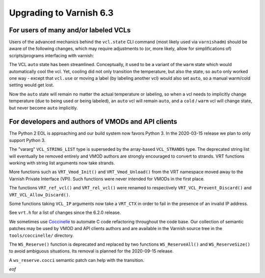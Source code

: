 ..
	Copyright (c) 2020 Varnish Software AS
	SPDX-License-Identifier: BSD-2-Clause
	See LICENSE file for full text of license

.. _whatsnew_upgrading_6.3:

%%%%%%%%%%%%%%%%%%%%%%%%
Upgrading to Varnish 6.3
%%%%%%%%%%%%%%%%%%%%%%%%

For users of many and/or labeled VCLs
=====================================

Users of the advanced mechanics behind the ``vcl.state`` CLI command
(most likely used via ``varnishadm``) should be aware of the following
changes, which may require adjustments to (or, more likely, allow for
simplifications of) scripts/programs interfacing with varnish:

The VCL ``auto`` state has been streamlined. Conceptually, it used to
be a variant of the ``warm`` state which would automatically cool
the vcl. Yet, cooling did not only transition the temperature, but
also the state, so ``auto`` only worked one way - except that
``vcl.use`` or moving a label (by labeling another vcl) would also set
``auto``, so a manual warm/cold setting would get lost.

Now the ``auto`` state will remain no matter the actual temperature or
labeling, so when a vcl needs to implicitly change temperature (due to
being used or being labeled), an ``auto`` vcl will remain ``auto``,
and a ``cold`` / ``warm`` vcl will change state, but never become
``auto`` implicitly.

For developers and authors of VMODs and API clients
===================================================

The Python 2 EOL is approaching and our build system now favors Python 3. In
the 2020-03-15 release we plan to only support Python 3.

The "vararg" ``VCL_STRING_LIST`` type is superseded by the array-based
``VCL_STRANDS`` type. The deprecated string list will eventually be removed
entirely and VMOD authors are strongly encouraged to convert to strands.
VRT functions working with string list arguments now take strands.

More functions such as ``VRT_Vmod_Init()`` and ``VRT_Vmod_Unload()`` from
the VRT namespace moved away to the Varnish Private Interface (VPI). Such
functions were never intended for VMODs in the first place.

The functions ``VRT_ref_vcl()`` and ``VRT_rel_vcl()`` were renamed to
respectively ``VRT_VCL_Prevent_Discard()`` and ``VRT_VCL_Allow_Discard()``.

Some functions taking ``VCL_IP`` arguments now take a ``VRT_CTX`` in order
to fail in the presence of an invalid IP address.

See ``vrt.h`` for a list of changes since the 6.2.0 release.

We sometimes use Coccinelle_ to automate C code refactoring throughout the
code base. Our collection of semantic patches may be used by VMOD and API
clients authors and are available in the Varnish source tree in the
``tools/coccinelle/`` directory.

.. _Coccinelle: http://coccinelle.lip6.fr/

The ``WS_Reserve()`` function is deprecated and replaced by two functions
``WS_ReserveAll()`` and ``WS_ReserveSize()`` to avoid ambiguous situations.
Its removal is planned for the 2020-09-15 release.

A ``ws_reserve.cocci`` semantic patch can help with the transition.

*eof*
